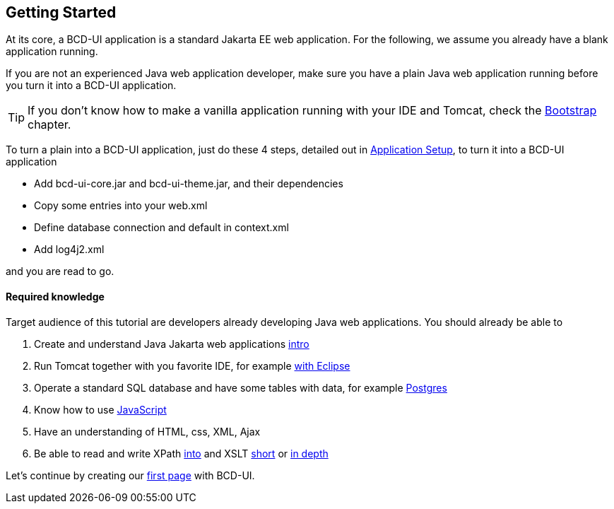 [[DocGettingStarted]]
== Getting Started

At its core, a BCD-UI application is a standard Jakarta EE web application.
For the following, we assume you already have a blank application running.

If you are not an experienced Java web application developer, make sure you have a plain Java web application running before you turn it into a BCD-UI application. +

TIP: If you don't know how to make a vanilla application running with your IDE and Tomcat, check the <<DocBootstrap,Bootstrap>> chapter.

To turn a plain into a BCD-UI application, just do these 4 steps, detailed out in <<DocAppsetup,Application Setup>>, to turn it into a BCD-UI application

* Add bcd-ui-core.jar and bcd-ui-theme.jar, and their dependencies
* Copy some entries into your web.xml
* Define database connection and default in context.xml
* Add log4j2.xml

and you are read to go.

==== Required knowledge
Target audience of this tutorial are developers already developing Java web applications. You should already be able to

// Store link in a var because underscores need special handling
:xslt-deep-link: https://edutechwiki.unige.ch/en/XSLT_Tutorial_-_Basics

. Create and understand Java Jakarta web applications https://happycoding.io/tutorials/java-server/[intro, window="_blank"]
. Run Tomcat together with you favorite IDE, for example https://www.baeldung.com/eclipse-tomcat[with Eclipse, window="_blank"]
. Operate a standard SQL database and have some tables with data, for example https://www.postgresqltutorial.com/[Postgres, window="_blank"]
. Know how to use https://developer.mozilla.org/en-US/docs/Web/JavaScript[JavaScript, window="_blank"]
. Have an understanding of HTML, css, XML, Ajax
. Be able to read and write XPath https://www.w3schools.com/xml/xpath_intro.asp[into, window="_blank"] and XSLT https://www.w3schools.com/xml/xsl_intro.asp[short, window="_blank"] or {xslt-deep-link}[in depth, window="_blank"]

Let's continue by creating our <<DocSimpleReq,first page>> with BCD-UI.
